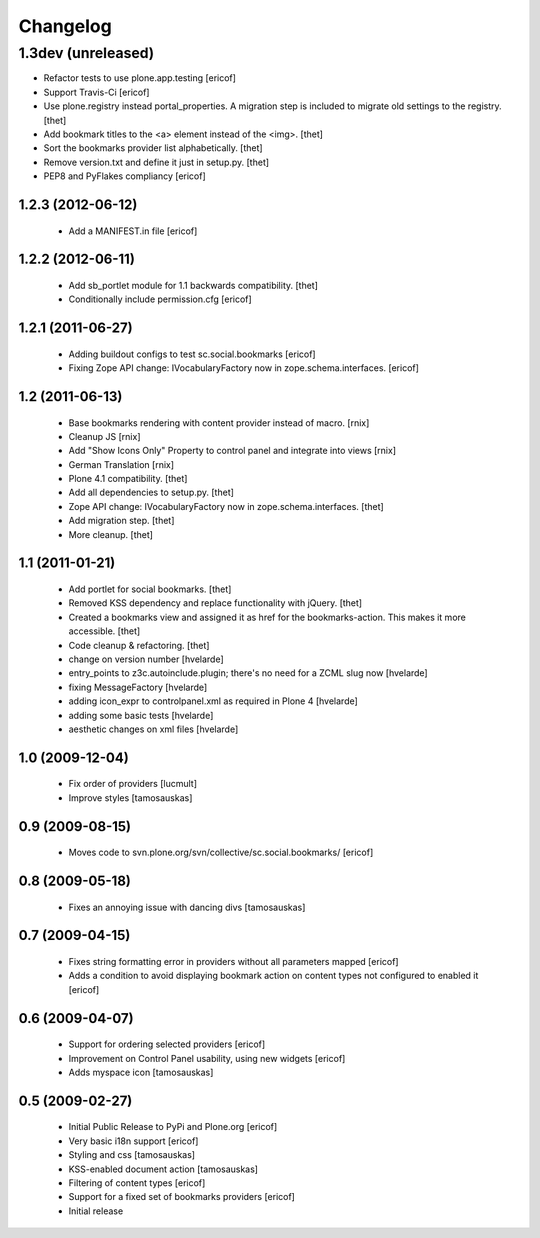 Changelog
=========

1.3dev (unreleased)
-------------------

- Refactor tests to use plone.app.testing
  [ericof]

- Support Travis-Ci
  [ericof]

- Use plone.registry instead portal_properties.
  A migration step is included to migrate old settings to the registry.
  [thet]

- Add bookmark titles to the <a> element instead of the <img>.
  [thet]

- Sort the bookmarks provider list alphabetically.
  [thet]

- Remove version.txt and define it just in setup.py.
  [thet]

- PEP8 and PyFlakes compliancy
  [ericof]


1.2.3 (2012-06-12)
^^^^^^^^^^^^^^^^^^^^

    * Add a MANIFEST.in file [ericof]


1.2.2 (2012-06-11)
^^^^^^^^^^^^^^^^^^^^

    * Add sb_portlet module for 1.1 backwards compatibility.
      [thet]

    * Conditionally include permission.cfg [ericof]


1.2.1 (2011-06-27)
^^^^^^^^^^^^^^^^^^^^

    * Adding buildout configs to test sc.social.bookmarks
      [ericof]

    * Fixing Zope API change: IVocabularyFactory now in zope.schema.interfaces.
      [ericof]


1.2 (2011-06-13)
^^^^^^^^^^^^^^^^^^^^

    * Base bookmarks rendering with content provider instead of macro.
      [rnix]

    * Cleanup JS
      [rnix]

    * Add "Show Icons Only" Property to control panel and integrate into views
      [rnix]

    * German Translation
      [rnix]

    * Plone 4.1 compatibility.
      [thet]

    * Add all dependencies to setup.py.
      [thet]

    * Zope API change: IVocabularyFactory now in zope.schema.interfaces.
      [thet]

    * Add migration step.
      [thet]

    * More cleanup.
      [thet]


1.1 (2011-01-21)
^^^^^^^^^^^^^^^^^^^^

    * Add portlet for social bookmarks. [thet]
    * Removed KSS dependency and replace functionality with jQuery. [thet]
    * Created a bookmarks view and assigned it as href for the bookmarks-action.
      This makes it more accessible. [thet]
    * Code cleanup & refactoring. [thet]
    * change on version number [hvelarde]
    * entry_points to z3c.autoinclude.plugin; there's no need for a ZCML slug now [hvelarde]
    * fixing MessageFactory [hvelarde]
    * adding icon_expr to controlpanel.xml as required in Plone 4 [hvelarde]
    * adding some basic tests [hvelarde]
    * aesthetic changes on xml files [hvelarde]


1.0 (2009-12-04)
^^^^^^^^^^^^^^^^^^^^

    * Fix order of providers [lucmult]
    * Improve styles [tamosauskas]


0.9 (2009-08-15)
^^^^^^^^^^^^^^^^^^^^

    * Moves code to svn.plone.org/svn/collective/sc.social.bookmarks/
      [ericof]


0.8 (2009-05-18)
^^^^^^^^^^^^^^^^^^^^

    * Fixes an annoying issue with dancing divs
      [tamosauskas]


0.7 (2009-04-15)
^^^^^^^^^^^^^^^^^^^^

    * Fixes string formatting error in providers without all parameters mapped
      [ericof]
    * Adds a condition to avoid displaying bookmark action on content types not
      configured to enabled it
      [ericof]


0.6 (2009-04-07)
^^^^^^^^^^^^^^^^^^^^

    * Support for ordering selected providers
      [ericof]
    * Improvement on Control Panel usability, using new widgets
      [ericof]
    * Adds myspace icon
      [tamosauskas]


0.5 (2009-02-27)
^^^^^^^^^^^^^^^^^^^^

    * Initial Public Release to PyPi and Plone.org
      [ericof]
    * Very basic i18n support
      [ericof]
    * Styling and css
      [tamosauskas]
    * KSS-enabled document action
      [tamosauskas]
    * Filtering of content types
      [ericof]
    * Support for a fixed set of bookmarks providers
      [ericof]
    * Initial release
